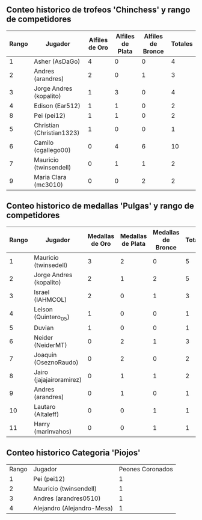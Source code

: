 ** Conteo historico de trofeos 'Chinchess' y rango de competidores

| Rango | Jugador                   | Alfiles de Oro | Alfiles de Plata | Alfiles de Bronce | Totales |
|-------+---------------------------+----------------+------------------+-------------------+---------|
|     1 | Asher (AsDaGo)            |              4 |                0 |                 0 |       4 |
|     2 | Andres (arandres)         |              2 |                0 |                 1 |       3 |
|     3 | Jorge Andres (kopalito)   |              1 |                3 |                 0 |       4 |
|     4 | Edison (Ear512)           |              1 |                1 |                 0 |       2 |
|     8 | Pei (pei12)               |              1 |                1 |                 0 |       2 |
|     5 | Christian (Christian1323) |              1 |                0 |                 0 |       1 |
|     6 | Camilo (cgallego00)       |              0 |                4 |                 6 |      10 |
|     7 | Mauricio (twinsendell)    |              0 |                1 |                 1 |       2 |
|     9 | Maria Clara (mc3010)      |              0 |                0 |                 2 |       2 |

** Conteo historico de medallas 'Pulgas' y rango de competidores

| Rango | Jugador                  | Medallas de Oro | Medallas de Plata | Medallas de Bronce | Totales |
|-------+--------------------------+-----------------+-------------------+--------------------+---------|
|     1 | Mauricio (twinsedell)    |               3 |                 2 |                  0 |       5 |
|     2 | Jorge Andres (kopalito)  |               2 |                 1 |                  2 |       5 |
|     3 | Israel (IAHMCOL)         |               2 |                 0 |                  1 |       3 |
|     4 | Leison (Quintero_05)     |               1 |                 0 |                  0 |       1 |
|     5 | Duvian                   |               1 |                 0 |                  0 |       1 |
|     6 | Neider (NeiderMT)        |               0 |                 2 |                  1 |       3 |
|     7 | Joaquin (OseznoRaudo)    |               0 |                 2 |                  0 |       2 |
|     8 | Jairo (jajajairoramirez) |               0 |                 1 |                  1 |       2 |
|     9 | Andres (arandres)        |               0 |                 1 |                  0 |       1 |
|    10 | Lautaro (Altaleff)       |               0 |                 0 |                  1 |       1 |
|    11 | Harry (marinvahos)       |               0 |                 0 |                  1 |       1 |

** Conteo historico Categoria 'Piojos'

| Rango | Jugador                    | Peones Coronados |
|     1 | Pei (pei12)                |                1 |
|     2 | Mauricio (twinsendell)     |                1 |
|     3 | Andres (arandres0510)      |                1 |
|     4 | Alejandro (Alejandro-Mesa) |                1 |

